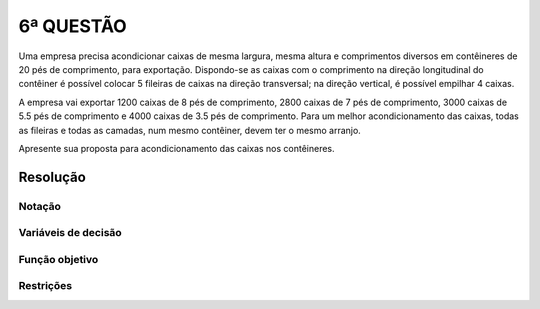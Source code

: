 6ª QUESTÃO
==========

Uma empresa precisa acondicionar caixas de mesma largura, mesma altura e comprimentos diversos em contêineres de 20 pés de comprimento, para exportação.
Dispondo-se as caixas com o comprimento na direção longitudinal do contêiner é possível colocar 5 fileiras de caixas na direção transversal;
na direção vertical, é possível empilhar 4 caixas.

A empresa vai exportar 1200 caixas de 8 pés de comprimento, 2800 caixas de 7 pés de comprimento, 3000 caixas de 5.5 pés de comprimento e 4000 caixas de 3.5 pés de comprimento.
Para um melhor acondicionamento das caixas, todas as fileiras e todas as camadas, num mesmo contêiner, devem ter o mesmo arranjo.

Apresente sua proposta para acondicionamento das caixas nos contêineres.

Resolução
---------

.. Não lembro de nenhum problema de posicionamento nas aulas. Mas acho que é parecido com o problema do corte.
.. É um problema classico de empactoamento.
.. O problema comecar com "gerar os possiveis arranjos."
.. qual o menor numero de conteiners que eu gero a demanda necessaria?
.. o posicionamento no conteiner é unidimensional. Podem acahar a solucao do problema no solver, optional.


Notação
^^^^^^^

Variáveis de decisão
^^^^^^^^^^^^^^^^^^^^

Função objetivo
^^^^^^^^^^^^^^^

Restrições
^^^^^^^^^^


